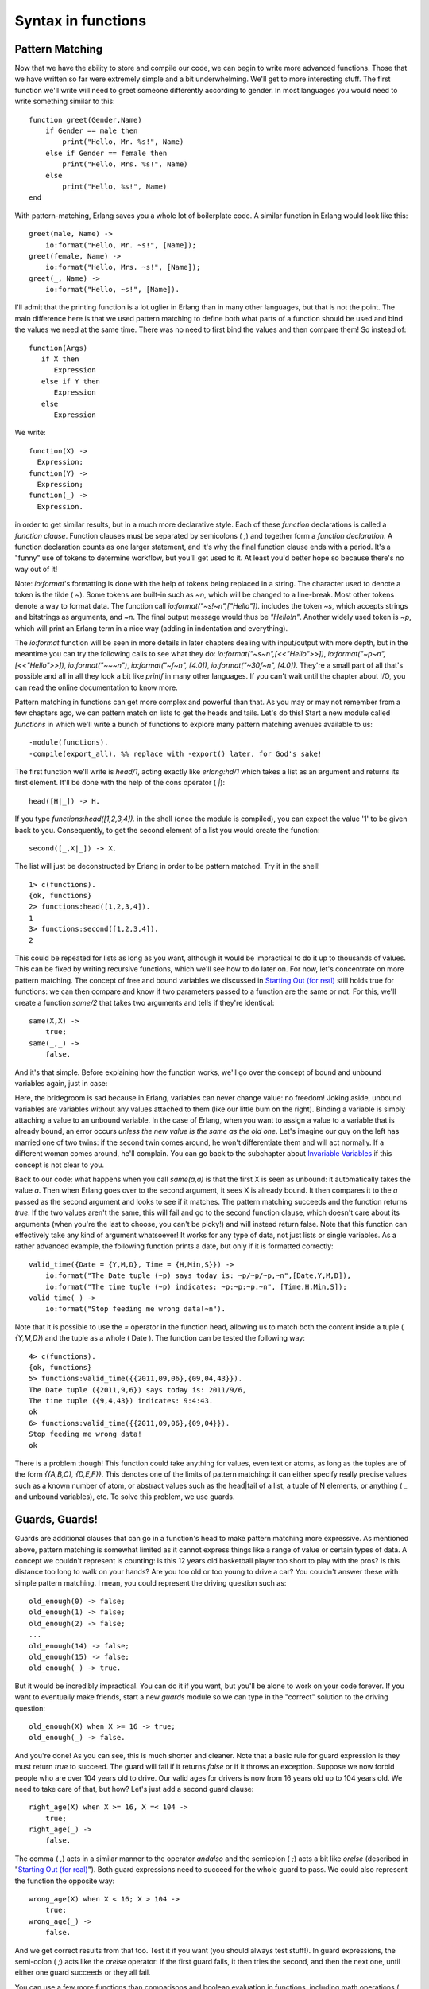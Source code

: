 


Syntax in functions
-------------------



Pattern Matching
~~~~~~~~~~~~~~~~

Now that we have the ability to store and compile our code, we can
begin to write more advanced functions. Those that we have written so
far were extremely simple and a bit underwhelming. We'll get to more
interesting stuff. The first function we'll write will need to greet
someone differently according to gender. In most languages you would
need to write something similar to this:


::

    
    function greet(Gender,Name)
        if Gender == male then
            print("Hello, Mr. %s!", Name)
        else if Gender == female then
            print("Hello, Mrs. %s!", Name)
        else
            print("Hello, %s!", Name)
    end


With pattern-matching, Erlang saves you a whole lot of boilerplate
code. A similar function in Erlang would look like this:


::

    
    greet(male, Name) ->
        io:format("Hello, Mr. ~s!", [Name]);
    greet(female, Name) ->
        io:format("Hello, Mrs. ~s!", [Name]);
    greet(_, Name) ->
        io:format("Hello, ~s!", [Name]).


I'll admit that the printing function is a lot uglier in Erlang than
in many other languages, but that is not the point. The main
difference here is that we used pattern matching to define both what
parts of a function should be used and bind the values we need at the
same time. There was no need to first bind the values and then compare
them! So instead of:


::

    
    function(Args)
       if X then
          Expression
       else if Y then
          Expression
       else
          Expression


We write:


::

    
    function(X) ->
      Expression;
    function(Y) ->
      Expression;
    function(_) ->
      Expression.


in order to get similar results, but in a much more declarative style.
Each of these `function` declarations is called a *function clause*.
Function clauses must be separated by semicolons ( `;`) and together
form a *function declaration*. A function declaration counts as one
larger statement, and it's why the final function clause ends with a
period. It's a "funny" use of tokens to determine workflow, but you'll
get used to it. At least you'd better hope so because there's no way
out of it!

Note: `io:format`'s formatting is done with the help of tokens being
replaced in a string. The character used to denote a token is the
tilde ( `~`). Some tokens are built-in such as `~n`, which will be
changed to a line-break. Most other tokens denote a way to format
data. The function call `io:format("~s!~n",["Hello"]).` includes the
token `~s`, which accepts strings and bitstrings as arguments, and
`~n`. The final output message would thus be `"Hello!\n"`. Another
widely used token is `~p`, which will print an Erlang term in a nice
way (adding in indentation and everything).

The `io:format` function will be seen in more details in later
chapters dealing with input/output with more depth, but in the
meantime you can try the following calls to see what they do:
`io:format("~s~n",[<<"Hello">>])`, `io:format("~p~n",[<<"Hello">>])`,
`io:format("~~~n")`, `io:format("~f~n", [4.0])`, `io:format("~30f~n",
[4.0])`. They're a small part of all that's possible and all in all
they look a bit like `printf` in many other languages. If you can't
wait until the chapter about I/O, you can read the online
documentation to know more.

Pattern matching in functions can get more complex and powerful than
that. As you may or may not remember from a few chapters ago, we can
pattern match on lists to get the heads and tails. Let's do this!
Start a new module called `functions` in which we'll write a bunch of
functions to explore many pattern matching avenues available to us:


::

    
    -module(functions).
    -compile(export_all). %% replace with -export() later, for God's sake!


The first function we'll write is `head/1`, acting exactly like
`erlang:hd/1` which takes a list as an argument and returns its first
element. It'll be done with the help of the cons operator ( `|`):


::

    
    head([H|_]) -> H.


If you type `functions:head([1,2,3,4]).` in the shell (once the module
is compiled), you can expect the value '1' to be given back to you.
Consequently, to get the second element of a list you would create the
function:


::

    
    second([_,X|_]) -> X.


The list will just be deconstructed by Erlang in order to be pattern
matched. Try it in the shell!


::

    
    1> c(functions).
    {ok, functions}
    2> functions:head([1,2,3,4]).
    1
    3> functions:second([1,2,3,4]).
    2


This could be repeated for lists as long as you want, although it
would be impractical to do it up to thousands of values. This can be
fixed by writing recursive functions, which we'll see how to do later
on. For now, let's concentrate on more pattern matching. The concept
of free and bound variables we discussed in `Starting Out (for real)`_
still holds true for functions: we can then compare and know if two
parameters passed to a function are the same or not. For this, we'll
create a function `same/2` that takes two arguments and tells if
they're identical:


::

    
    same(X,X) ->
        true;
    same(_,_) ->
        false.


And it's that simple. Before explaining how the function works, we'll
go over the concept of bound and unbound variables again, just in
case:

Here, the bridegroom is sad because in Erlang, variables can never
change value: no freedom! Joking aside, unbound variables are
variables without any values attached to them (like our little bum on
the right). Binding a variable is simply attaching a value to an
unbound variable. In the case of Erlang, when you want to assign a
value to a variable that is already bound, an error occurs *unless the
new value is the same as the old one*. Let's imagine our guy on the
left has married one of two twins: if the second twin comes around, he
won't differentiate them and will act normally. If a different woman
comes around, he'll complain. You can go back to the subchapter about
`Invariable Variables`_ if this concept is not clear to you.

Back to our code: what happens when you call `same(a,a)` is that the
first X is seen as unbound: it automatically takes the value `a`. Then
when Erlang goes over to the second argument, it sees X is already
bound. It then compares it to the `a` passed as the second argument
and looks to see if it matches. The pattern matching succeeds and the
function returns `true`. If the two values aren't the same, this will
fail and go to the second function clause, which doesn't care about
its arguments (when you're the last to choose, you can't be picky!)
and will instead return false. Note that this function can effectively
take any kind of argument whatsoever! It works for any type of data,
not just lists or single variables. As a rather advanced example, the
following function prints a date, but only if it is formatted
correctly:


::

    
    valid_time({Date = {Y,M,D}, Time = {H,Min,S}}) ->
        io:format("The Date tuple (~p) says today is: ~p/~p/~p,~n",[Date,Y,M,D]),
        io:format("The time tuple (~p) indicates: ~p:~p:~p.~n", [Time,H,Min,S]);
    valid_time(_) ->
        io:format("Stop feeding me wrong data!~n").


Note that it is possible to use the `=` operator in the function head,
allowing us to match both the content inside a tuple ( `{Y,M,D}`) and
the tuple as a whole ( Date ). The function can be tested the
following way:


::

    
    4> c(functions).
    {ok, functions}
    5> functions:valid_time({{2011,09,06},{09,04,43}}).
    The Date tuple ({2011,9,6}) says today is: 2011/9/6,
    The time tuple ({9,4,43}) indicates: 9:4:43.
    ok
    6> functions:valid_time({{2011,09,06},{09,04}}).
    Stop feeding me wrong data!
    ok


There is a problem though! This function could take anything for
values, even text or atoms, as long as the tuples are of the form
`{{A,B,C}, {D,E,F}}`. This denotes one of the limits of pattern
matching: it can either specify really precise values such as a known
number of atom, or abstract values such as the head|tail of a list, a
tuple of N elements, or anything ( `_` and unbound variables), etc. To
solve this problem, we use guards.



Guards, Guards!
~~~~~~~~~~~~~~~

Guards are additional clauses that can go in a function's head to make
pattern matching more expressive. As mentioned above, pattern matching
is somewhat limited as it cannot express things like a range of value
or certain types of data. A concept we couldn't represent is counting:
is this 12 years old basketball player too short to play with the
pros? Is this distance too long to walk on your hands? Are you too old
or too young to drive a car? You couldn't answer these with simple
pattern matching. I mean, you could represent the driving question
such as:


::

    
    old_enough(0) -> false;
    old_enough(1) -> false;
    old_enough(2) -> false;
    ...
    old_enough(14) -> false;
    old_enough(15) -> false;
    old_enough(_) -> true.


But it would be incredibly impractical. You can do it if you want, but
you'll be alone to work on your code forever. If you want to
eventually make friends, start a new `guards` module so we can type in
the "correct" solution to the driving question:


::

    
    old_enough(X) when X >= 16 -> true;
    old_enough(_) -> false.


And you're done! As you can see, this is much shorter and cleaner.
Note that a basic rule for guard expression is they must return `true`
to succeed. The guard will fail if it returns `false` or if it throws
an exception. Suppose we now forbid people who are over 104 years old
to drive. Our valid ages for drivers is now from 16 years old up to
104 years old. We need to take care of that, but how? Let's just add a
second guard clause:


::

    
    right_age(X) when X >= 16, X =< 104 ->
        true;
    right_age(_) ->
        false.


The comma ( `,`) acts in a similar manner to the operator `andalso`
and the semicolon ( `;`) acts a bit like `orelse` (described in
"`Starting Out (for real)`_"). Both guard expressions need to succeed
for the whole guard to pass. We could also represent the function the
opposite way:


::

    
    wrong_age(X) when X < 16; X > 104 ->
        true;
    wrong_age(_) ->
        false.


And we get correct results from that too. Test it if you want (you
should always test stuff!). In guard expressions, the semi-colon (
`;`) acts like the `orelse` operator: if the first guard fails, it
then tries the second, and then the next one, until either one guard
succeeds or they all fail.

You can use a few more functions than comparisons and boolean
evaluation in functions, including math operations ( `A*B/C >= 0`) and
functions about data types, such as `is_integer/1`, `is_atom/1`, etc.
(We'll get back on them in the following chapter). One negative point
about guards is that they will not accept user-defined functions
because of side effects. Erlang is not a purely functional programming
language (like Haskell is) because it relies on side effects a lot:
you can do I/O, send messages between actors or throw errors as you
want and when you want. There is no trivial way to determine if a
function you would use in a guard would or wouldn't print text or
catch important errors every time it is tested over many function
clauses. So instead, Erlang just doesn't trust you (and it may be
right to do so!)

That being said, you should be good enough to understand the basic
syntax of guards to understand them when you encounter them.

Note: I've compared `,` and `;` in guards to the operators `andalso`
and `orelse`. They're not exactly the same, though. The former pair
will catch exceptions as they happen while the latter won't. What this
means is that if there is an error thrown in the first part of the
guard `X >= N; N >= 0`, the second part can still be evaluated and the
guard might succeed; if an error was thrown in the first part of `X >=
N orelse N >= 0`, the second part will also be skipped and the whole
guard will fail.

However (there is always a 'however'), only `andalso` and `orelse` can
be nested inside guards. This means `(A orelse B) andalso C` is a
valid guard, while `(A; B), C` is not. Given their different use, the
best strategy is often to mix them as necessary.



What the If!?
~~~~~~~~~~~~~

`If`s act like guards and share guards' syntax, but outside of a
function clause's head. In fact, the `if` clauses are called *Guard
Patterns*. Erlang's `if`s are different from the `if`s you'll ever
encounter in most other languages; compared to them they're weird
creatures that might have been more accepted had they had a different
name. When entering Erlang's country, you should leave all you know
about `if`s at the door. Take a seat because we're going for a ride.

To see how similar to guards the if expression is, look at the
following examples:


::

    
    -module(what_the_if).
    -export([heh_fine/0]).
    
    
    heh_fine() ->
        if 1 =:= 1 ->
            works
        end,
        if 1 =:= 2; 1 =:= 1 ->
            works
        end,
        if 1 =:= 2, 1 =:= 1 ->
            fails
        end.


Save this as `what_the_if.erl` and let's try it:


::

    
    1> c(what_the_if).
    ./what_the_if.erl:12: Warning: no clause will ever match
    ./what_the_if.erl:12: Warning: the guard for this clause evaluates to 'false'
    {ok,what_the_if}
    2> what_the_if:heh_fine().
    ** exception error: no true branch found when evaluating an if expression
         in function  what_the_if:heh_fine/0


Uh oh! the compiler is warning us that no clause from the if on line
12 ( `1 =:= 2, 1 =:= 1`) will ever match because its only guard
evaluates to `false`. Remember, in Erlang, everything has to return
something, and `if` expressions are no exception to the rule. As such,
when Erlang can't find a way to have a guard succeed, it will crash:
it cannot *not* return something. As such, we need to add a catch-all
branch that will always succeed no matter what. In most languages,
this would be called an 'else'. In Erlang, we use 'true' (this
explains why the VM has thrown "no true branch found" when it got
mad):


::

    
    oh_god(N) ->
        if N =:= 2 -> might_succeed;
           true -> always_does  %% this is Erlang's if's 'else!'
        end.


And now if we test this new function (the old one will keep spitting
warnings, ignore them or take them as a reminder of what not to do):


::

    
    3> c(what_the_if).
    ./what_the_if.erl:12: Warning: no clause will ever match
    ./what_the_if.erl:12: Warning: the guard for this clause evaluates to 'false'
    {ok,what_the_if}
    4> what_the_if:oh_god(2).
    might_succeed
    5> what_the_if:oh_god(3).
    always_does


Here's another function showing how to use many guards in an `if`
expression. The function also illustrates how any expression must
return something: Talk has the result of the `if` expression bound to
it, and is then concatenated in a string, inside a tuple. When reading
the code, it's easy to see how the lack of a `true` branch would mess
things up, considering Erlang has no such thing as a null value (ie.:
lisp's nil, C's NULL, Python's None, etc):


::

    
    %% note, this one would be better as a pattern match in function heads!
    %% I'm doing it this way for the sake of the example.
    help_me(Animal) ->
        Talk = if Animal == cat  -> "meow";
                  Animal == beef -> "mooo";
                  Animal == dog  -> "bark";
                  Animal == tree -> "bark";
                  true -> "fgdadfgna"
               end,
        {Animal, "says " ++ Talk ++ "!"}.


And now we try it:


::

    
    6> c(what_the_if).
    ./what_the_if.erl:12: Warning: no clause will ever match
    ./what_the_if.erl:12: Warning: the guard for this clause evaluates to 'false'
    {ok,what_the_if}
    7> what_the_if:help_me(dog).
    {dog,"says bark!"}
    8> what_the_if:help_me("it hurts!").
    {"it hurts!","says fgdadfgna!"}


You might be one of the many Erlang programmers wondering why 'true'
was taken over 'else' as an atom to control flow; after all, it's much
more familiar. Richard O'Keefe gave the following answer on the Erlang
mailing lists. I'm quoting it directly because I couldn't have put it
better:

It may be more FAMILIAR, but that doesn't mean 'else' is a good thing.
I know that writing '; true ->' is a very easy way to get 'else' in
Erlang, but we have a couple of decades of psychology-of-programming
results to show that it's a bad idea. I have started to replace:


::

    
                              by
    	if X > Y -> a()		if X > Y  -> a()
    	 ; true  -> b()		 ; X =< Y -> b()
    	end		     	end
    
    	if X > Y -> a()		if X > Y -> a()
    	 ; X < Y -> b()		 ; X < Y -> b()
    	 ; true  -> c()		 ; X ==Y -> c()
    	end			end
    	


which I find mildly annoying when _writing_ the code but enormously
helpful when _reading_ it.

'Else' or 'true' branches should be "avoided" altogether: `if`s are
usually easier to read when you cover all logical ends rather than
relying on a *"catch all"* clause.

As mentioned before, there are only a limited set of functions that
can be used in guard expressions (we'll see more of them in `Types (or
lack thereof)`_). This is where the real conditional powers of Erlang
must be conjured. I present to you: the `case` expression!

Note: All this horror expressed by the function names in
`what_the_if.erl` is expressed in regards to the `if` language
construct when seen from the perspective of any other languages' `if`.
In Erlang's context, it turns out to be a perfectly logical construct
with a confusing name.



In Case ... of
~~~~~~~~~~~~~~

If the `if` expression is like a guard, a `case ... of` expression is
like the whole function head: you can have the complex pattern
matching you can use with each argument, and you can have guards on
top of it!

As you're probably getting pretty familiar with the syntax, we won't
need too many examples. For this one, we'll write the append function
for sets (a collection of unique values) that we will represent as an
unordered list. This is possibly the worst implementation possible in
terms of efficiency, but what we want here is the syntax:


::

    
    insert(X,[]) ->
        [X];
    insert(X,Set) ->
        case lists:member(X,Set) of
            true  -> Set;
            false -> [X|Set]
        end.


If we send in an empty set (list) and a term X to be added, it returns
us a list containing only X . Otherwise, the function `lists:member/2`
checks whether an element is part of a list and returns true if it is,
false if it is not. In the case we already had the element X in the
set, we do not need to modify the list. Otherwise, we add X as the
list's first element.

In this case, the pattern matching was really simple. It can get more
complex (you can compare your code with mine):


::

    
    beach(Temperature) ->
        case Temperature of
            {celsius, N} when N >= 20, N =< 45 ->
                'favorable';
            {kelvin, N} when N >= 293, N =< 318 ->
                'scientifically favorable';
            {fahrenheit, N} when N >= 68, N =< 113 ->
                'favorable in the US';
            _ ->
                'avoid beach'
        end.


Here, the answer of "is it the right time to go to the beach" is given
in 3 different temperature systems: Celsius, Kelvins and Fahrenheit
degrees. Pattern matching and guards are combined in order to return
an answer satisfying all uses. As pointed out earlier, `case ... of`
expressions are pretty much the same thing as a bunch of function
heads with guards. In fact we could have written our code the
following way:


::

    
    beachf({celsius, N}) when N >= 20, N =< 45 ->
        'favorable';
    ...
    beachf(_) ->
        'avoid beach'.


This raises the question: when should we use `if`, `case ... of` or
functions to do conditional expressions?



Which to use?
~~~~~~~~~~~~~

Which to use is rather hard to answer. The difference between function
calls and `case ... of` are very minimal: in fact, they are
represented the same way at a lower level, and using one or the other
effectively has the same cost in terms of performance. One difference
between both is when more than one argument needs to be evaluated:
`function(A,B) -> ... end.` can have guards and values to match
against A and B , but a case expression would need to be formulated a
bit like:


::

    
    case {A,B} of
        Pattern Guards -> ...
    end.


This form is rarely seen and might surprise the reader a bit. In
similar situations, using a function call might be more appropriate.
On the other hand the `insert/2` function we had written earlier is
arguably cleaner the way it is rather than having an immediate
function call to track down on a simple `true` or `false` clause.

Then the other question is why would you ever use `if`, given `case`s
and functions are flexible enough to even encompass `if` through
guards? The rationale behind `if` is quite simple: it was added to the
language as a short way to have guards without needing to write the
whole pattern matching part when it wasn't needed.

Of course, all of this is more about personal preferences and what you
may encounter more often. There is no good solid answer. The whole
topic is still debated by the Erlang community from time to time.
Nobody's going to go try to beat you up because of what you've chosen,
as long as it is easy to understand. As Ward Cunningham once put it,
"Clean code is when you look at a routine and it's pretty much what
you expected."

.. _Invariable Variables: starting-out-for-real.html#invariable-variables
.. _Types (or lack thereof): types-or-lack-thereof.html#type-conversions
.. _Starting Out (for real): starting-out-for-real.html#bool-and-compare


